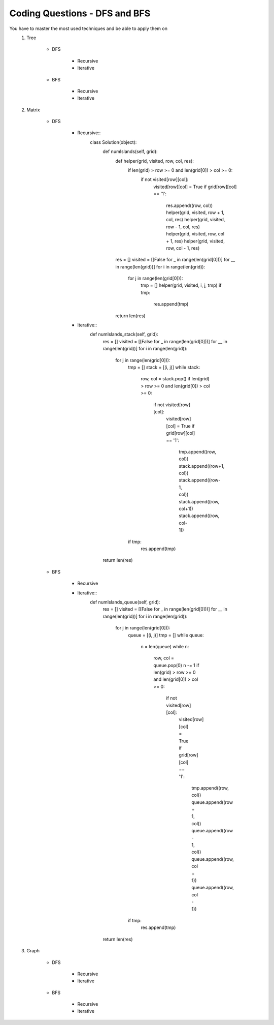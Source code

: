 Coding Questions - DFS and BFS
===================================
You have to master the most used techniques and be able to apply them on
    #. Tree

        * DFS

            * Recursive
            * Iterative

        * BFS

            * Recursive
            * Iterative

    #. Matrix

        * DFS

            * Recursive::
                class Solution(object):
                    def numIslands(self, grid):
                        def helper(grid, visited, row, col, res):
                            if len(grid) > row >= 0 and len(grid[0]) > col >= 0:
                                if not visited[row][col]:
                                    visited[row][col] = True
                                    if grid[row][col] == '1':
                                        res.append((row, col))
                                        helper(grid, visited, row + 1, col, res)
                                        helper(grid, visited, row - 1, col, res)
                                        helper(grid, visited, row, col + 1, res)
                                        helper(grid, visited, row, col - 1, res)

                        res = []
                        visited = [[False for _ in range(len(grid[0]))] for __ in range(len(grid))]
                        for i in range(len(grid)):
                            for j in range(len(grid[0])):
                                tmp = []
                                helper(grid, visited, i, j, tmp)
                                if tmp:
                                    res.append(tmp)
                        return len(res)


            * Iterative::
                def numIslands_stack(self, grid):
                    res = []
                    visited = [[False for _ in range(len(grid[0]))] for __ in range(len(grid))]
                    for i in range(len(grid)):
                        for j in range(len(grid[0])):
                            tmp = []
                            stack = [(i, j)]
                            while stack:
                                row, col = stack.pop()
                                if len(grid) > row >= 0 and len(grid[0]) > col >= 0:
                                    if not visited[row][col]:
                                        visited[row][col] = True
                                        if grid[row][col] == '1':
                                            tmp.append((row, col))
                                            stack.append((row+1, col))
                                            stack.append((row-1, col))
                                            stack.append((row, col+1))
                                            stack.append((row, col-1))
                            if tmp:
                                res.append(tmp)
                    return len(res)

        * BFS

            * Recursive
            * Iterative::
                def numIslands_queue(self, grid):
                    res = []
                    visited = [[False for _ in range(len(grid[0]))] for __ in range(len(grid))]
                    for i in range(len(grid)):
                        for j in range(len(grid[0])):
                            queue = [(i, j)]
                            tmp = []
                            while queue:
                                n = len(queue)
                                while n:
                                    row, col = queue.pop(0)
                                    n -= 1
                                    if len(grid) > row >= 0 and len(grid[0]) > col >= 0:
                                        if not visited[row][col]:
                                            visited[row][col] = True
                                            if grid[row][col] == '1':
                                                tmp.append((row, col))
                                                queue.append((row + 1, col))
                                                queue.append((row - 1, col))
                                                queue.append((row, col + 1))
                                                queue.append((row, col - 1))
                            if tmp:
                                res.append(tmp)
                    return len(res)


    #. Graph

        * DFS

            * Recursive
            * Iterative

        * BFS

            * Recursive
            * Iterative